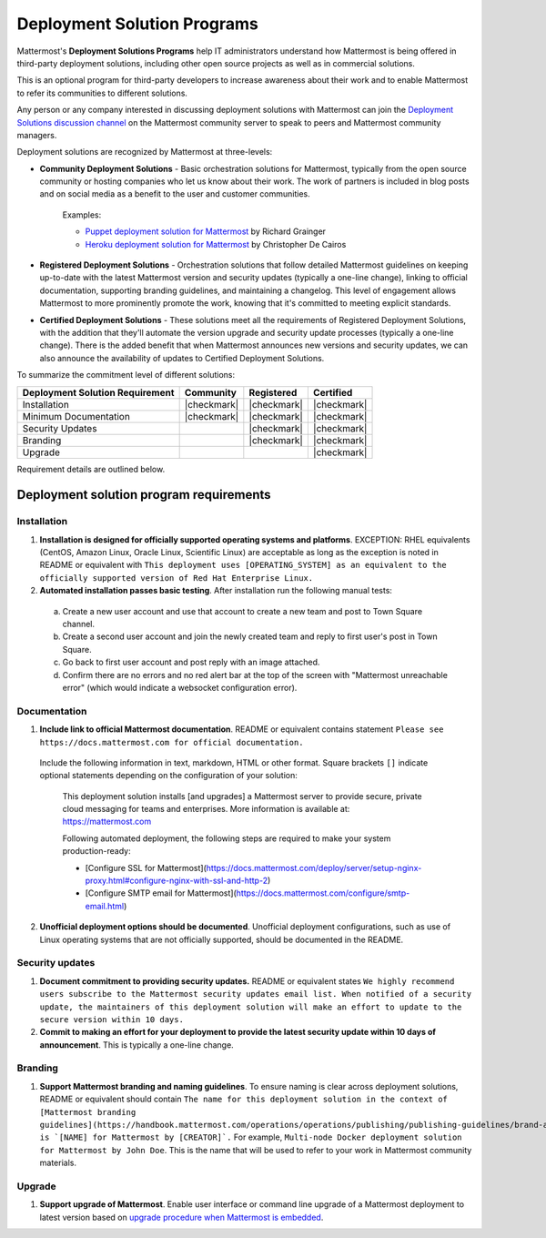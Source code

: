 Deployment Solution Programs 
============================

Mattermost's **Deployment Solutions Programs** help IT administrators understand how Mattermost is being offered in third-party deployment solutions, including other open source projects as well as in commercial solutions.

This is an optional program for third-party developers to increase awareness about their work and to enable Mattermost to refer its communities to different solutions.

Any person or any company interested in discussing deployment solutions with Mattermost can join the `Deployment Solutions discussion channel <https://community.mattermost.com/core/channels/installers-and-images>`__ on the Mattermost community server to speak to peers and Mattermost community managers.

Deployment solutions are recognized by Mattermost at three-levels:

- **Community Deployment Solutions** - Basic orchestration solutions for Mattermost, typically from the open source community or hosting companies who let us know about their work. The work of partners is included in blog posts and on social media as a benefit to the user and customer communities.

   Examples:

   - `Puppet deployment solution for Mattermost <https://forge.puppet.com/liger1978/mattermost>`__ by Richard Grainger
   - `Heroku deployment solution for Mattermost <https://chrisdecairos.ca/deploying-mattermost-to-heroku/>`__ by Christopher De Cairos

- **Registered Deployment Solutions** - Orchestration solutions that follow detailed Mattermost guidelines on keeping up-to-date with the latest Mattermost version and security updates (typically a one-line change), linking to official documentation, supporting branding guidelines, and maintaining a changelog. This level of engagement allows Mattermost to more prominently promote the work, knowing that it's committed to meeting explicit standards.

- **Certified Deployment Solutions** - These solutions meet all the requirements of Registered Deployment Solutions, with the addition that they'll automate the version upgrade and security update processes (typically a one-line change). There is the added benefit that when Mattermost announces new versions and security updates, we can also announce the availability of updates to Certified Deployment Solutions.

To summarize the commitment level of different solutions:

==================================  ============  =============  ============
Deployment Solution Requirement     Community     Registered     Certified 
==================================  ============  =============  ============
Installation                        |checkmark|   |checkmark|    |checkmark|
----------------------------------  ------------  -------------  ------------
Minimum Documentation               |checkmark|   |checkmark|    |checkmark|
----------------------------------  ------------  -------------  ------------
Security Updates                                  |checkmark|    |checkmark|
----------------------------------  ------------  -------------  ------------
Branding                                          |checkmark|    |checkmark|
----------------------------------  ------------  -------------  ------------
Upgrade                                                          |checkmark|
==================================  ============  =============  ============

Requirement details are outlined below.

Deployment solution program requirements 
----------------------------------------

Installation 
~~~~~~~~~~~~

1. **Installation is designed for officially supported operating systems and platforms**. EXCEPTION: RHEL equivalents (CentOS, Amazon Linux, Oracle Linux, Scientific Linux) are acceptable as long as the exception is noted in README or equivalent with ``This deployment uses [OPERATING_SYSTEM] as an equivalent to the officially supported version of Red Hat Enterprise Linux.``

2. **Automated installation passes basic testing**. After installation run the following manual tests:

  a. Create a new user account and use that account to create a new team and post to Town Square channel.
  b. Create a second user account and join the newly created team and reply to first user's post in Town Square.
  c. Go back to first user account and post reply with an image attached.
  d. Confirm there are no errors and no red alert bar at the top of the screen with "Mattermost unreachable error" (which would indicate a websocket configuration error).

Documentation 
~~~~~~~~~~~~~

1. **Include link to official Mattermost documentation**. README or equivalent contains statement ``Please see https://docs.mattermost.com for official documentation.``

  Include the following information in text, markdown, HTML or other format. Square brackets ``[]`` indicate optional statements depending on the configuration of your solution:

    This deployment solution installs [and upgrades] a Mattermost server to provide secure, private cloud messaging for teams and enterprises. More information is available at: https://mattermost.com

    Following automated deployment, the following steps are required to make your system production-ready:

    - [Configure SSL for Mattermost](https://docs.mattermost.com/deploy/server/setup-nginx-proxy.html#configure-nginx-with-ssl-and-http-2)
    - [Configure SMTP email for Mattermost](https://docs.mattermost.com/configure/smtp-email.html)

2. **Unofficial deployment options should be documented**. Unofficial deployment configurations, such as use of Linux operating systems that are not officially supported, should be documented in the README.

Security updates 
~~~~~~~~~~~~~~~~

1. **Document commitment to providing security updates.** README or equivalent states ``We highly recommend users subscribe to the Mattermost security updates email list. When notified of a security update, the maintainers of this deployment solution will make an effort to update to the secure version within 10 days.``

2. **Commit to making an effort for your deployment to provide the latest security update within 10 days of announcement**. This is typically a one-line change.

Branding 
~~~~~~~~

1. **Support Mattermost branding and naming guidelines**. To ensure naming is clear across deployment solutions, README or equivalent should contain ``The name for this deployment solution in the context of [Mattermost branding guidelines](https://handbook.mattermost.com/operations/operations/publishing/publishing-guidelines/brand-and-visual-design-guidelines) is `[NAME] for Mattermost by [CREATOR]`.`` For example, ``Multi-node Docker deployment solution for Mattermost by John Doe``. This is the name that will be used to refer to your work in Mattermost community materials.

Upgrade 
~~~~~~~

1. **Support upgrade of Mattermost**. Enable user interface or command line upgrade of a Mattermost deployment to latest version based on `upgrade procedure when Mattermost is embedded <https://developers.mattermost.com/integrate/faq/#how-should-i-automate-the-install-and-upgrade-of-mattermost-when-included-in-another-application>`_.